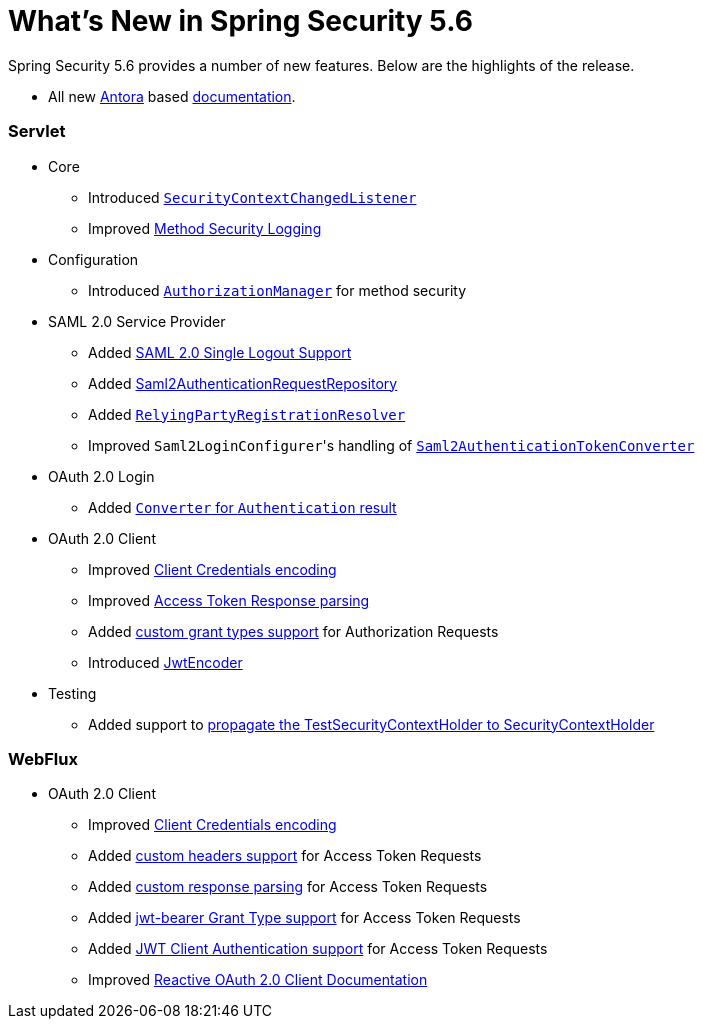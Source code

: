 [[new]]
= What's New in Spring Security 5.6

Spring Security 5.6 provides a number of new features.
Below are the highlights of the release.

* All new https://antora.org/[Antora] based https://docs.spring.io/spring-security/[documentation].

[[whats-new-servlet]]
=== Servlet
* Core

** Introduced https://github.com/spring-projects/spring-security/issues/10226[`SecurityContextChangedListener`]
** Improved https://github.com/spring-projects/spring-security/pull/10279[Method Security Logging]

* Configuration

** Introduced https://github.com/spring-projects/spring-security/pull/9630[`AuthorizationManager`] for method security

* SAML 2.0 Service Provider

** Added https://github.com/spring-projects/spring-security/pull/9483[SAML 2.0 Single Logout Support]
** Added https://github.com/spring-projects/spring-security/pull/10060[Saml2AuthenticationRequestRepository]
** Added https://github.com/spring-projects/spring-security/issues/9486[`RelyingPartyRegistrationResolver`]
** Improved ``Saml2LoginConfigurer``'s handling of https://github.com/spring-projects/spring-security/issues/10268[`Saml2AuthenticationTokenConverter`]


* OAuth 2.0 Login

** Added https://github.com/spring-projects/spring-security/pull/10041[`Converter` for `Authentication` result]

* OAuth 2.0 Client

** Improved https://github.com/spring-projects/spring-security/pull/9791[Client Credentials encoding]
** Improved https://github.com/spring-projects/spring-security/pull/9779[Access Token Response parsing]
** Added https://github.com/spring-projects/spring-security/pull/10155[custom grant types support] for Authorization Requests
** Introduced https://github.com/spring-projects/spring-security/pull/9208[JwtEncoder]

* Testing

** Added support to https://github.com/spring-projects/spring-security/pull/9737[propagate the TestSecurityContextHolder to SecurityContextHolder]

[[whats-new-webflux]]
=== WebFlux

* OAuth 2.0 Client

** Improved https://github.com/spring-projects/spring-security/pull/9791[Client Credentials encoding]
** Added https://github.com/spring-projects/spring-security/pull/10131[custom headers support] for Access Token Requests
** Added https://github.com/spring-projects/spring-security/pull/10269[custom response parsing] for Access Token Requests
** Added https://github.com/spring-projects/spring-security/pull/10327[jwt-bearer Grant Type support] for Access Token Requests
** Added https://github.com/spring-projects/spring-security/pull/10336[JWT Client Authentication support] for Access Token Requests
** Improved https://github.com/spring-projects/spring-security/pull/10373[Reactive OAuth 2.0 Client Documentation]
